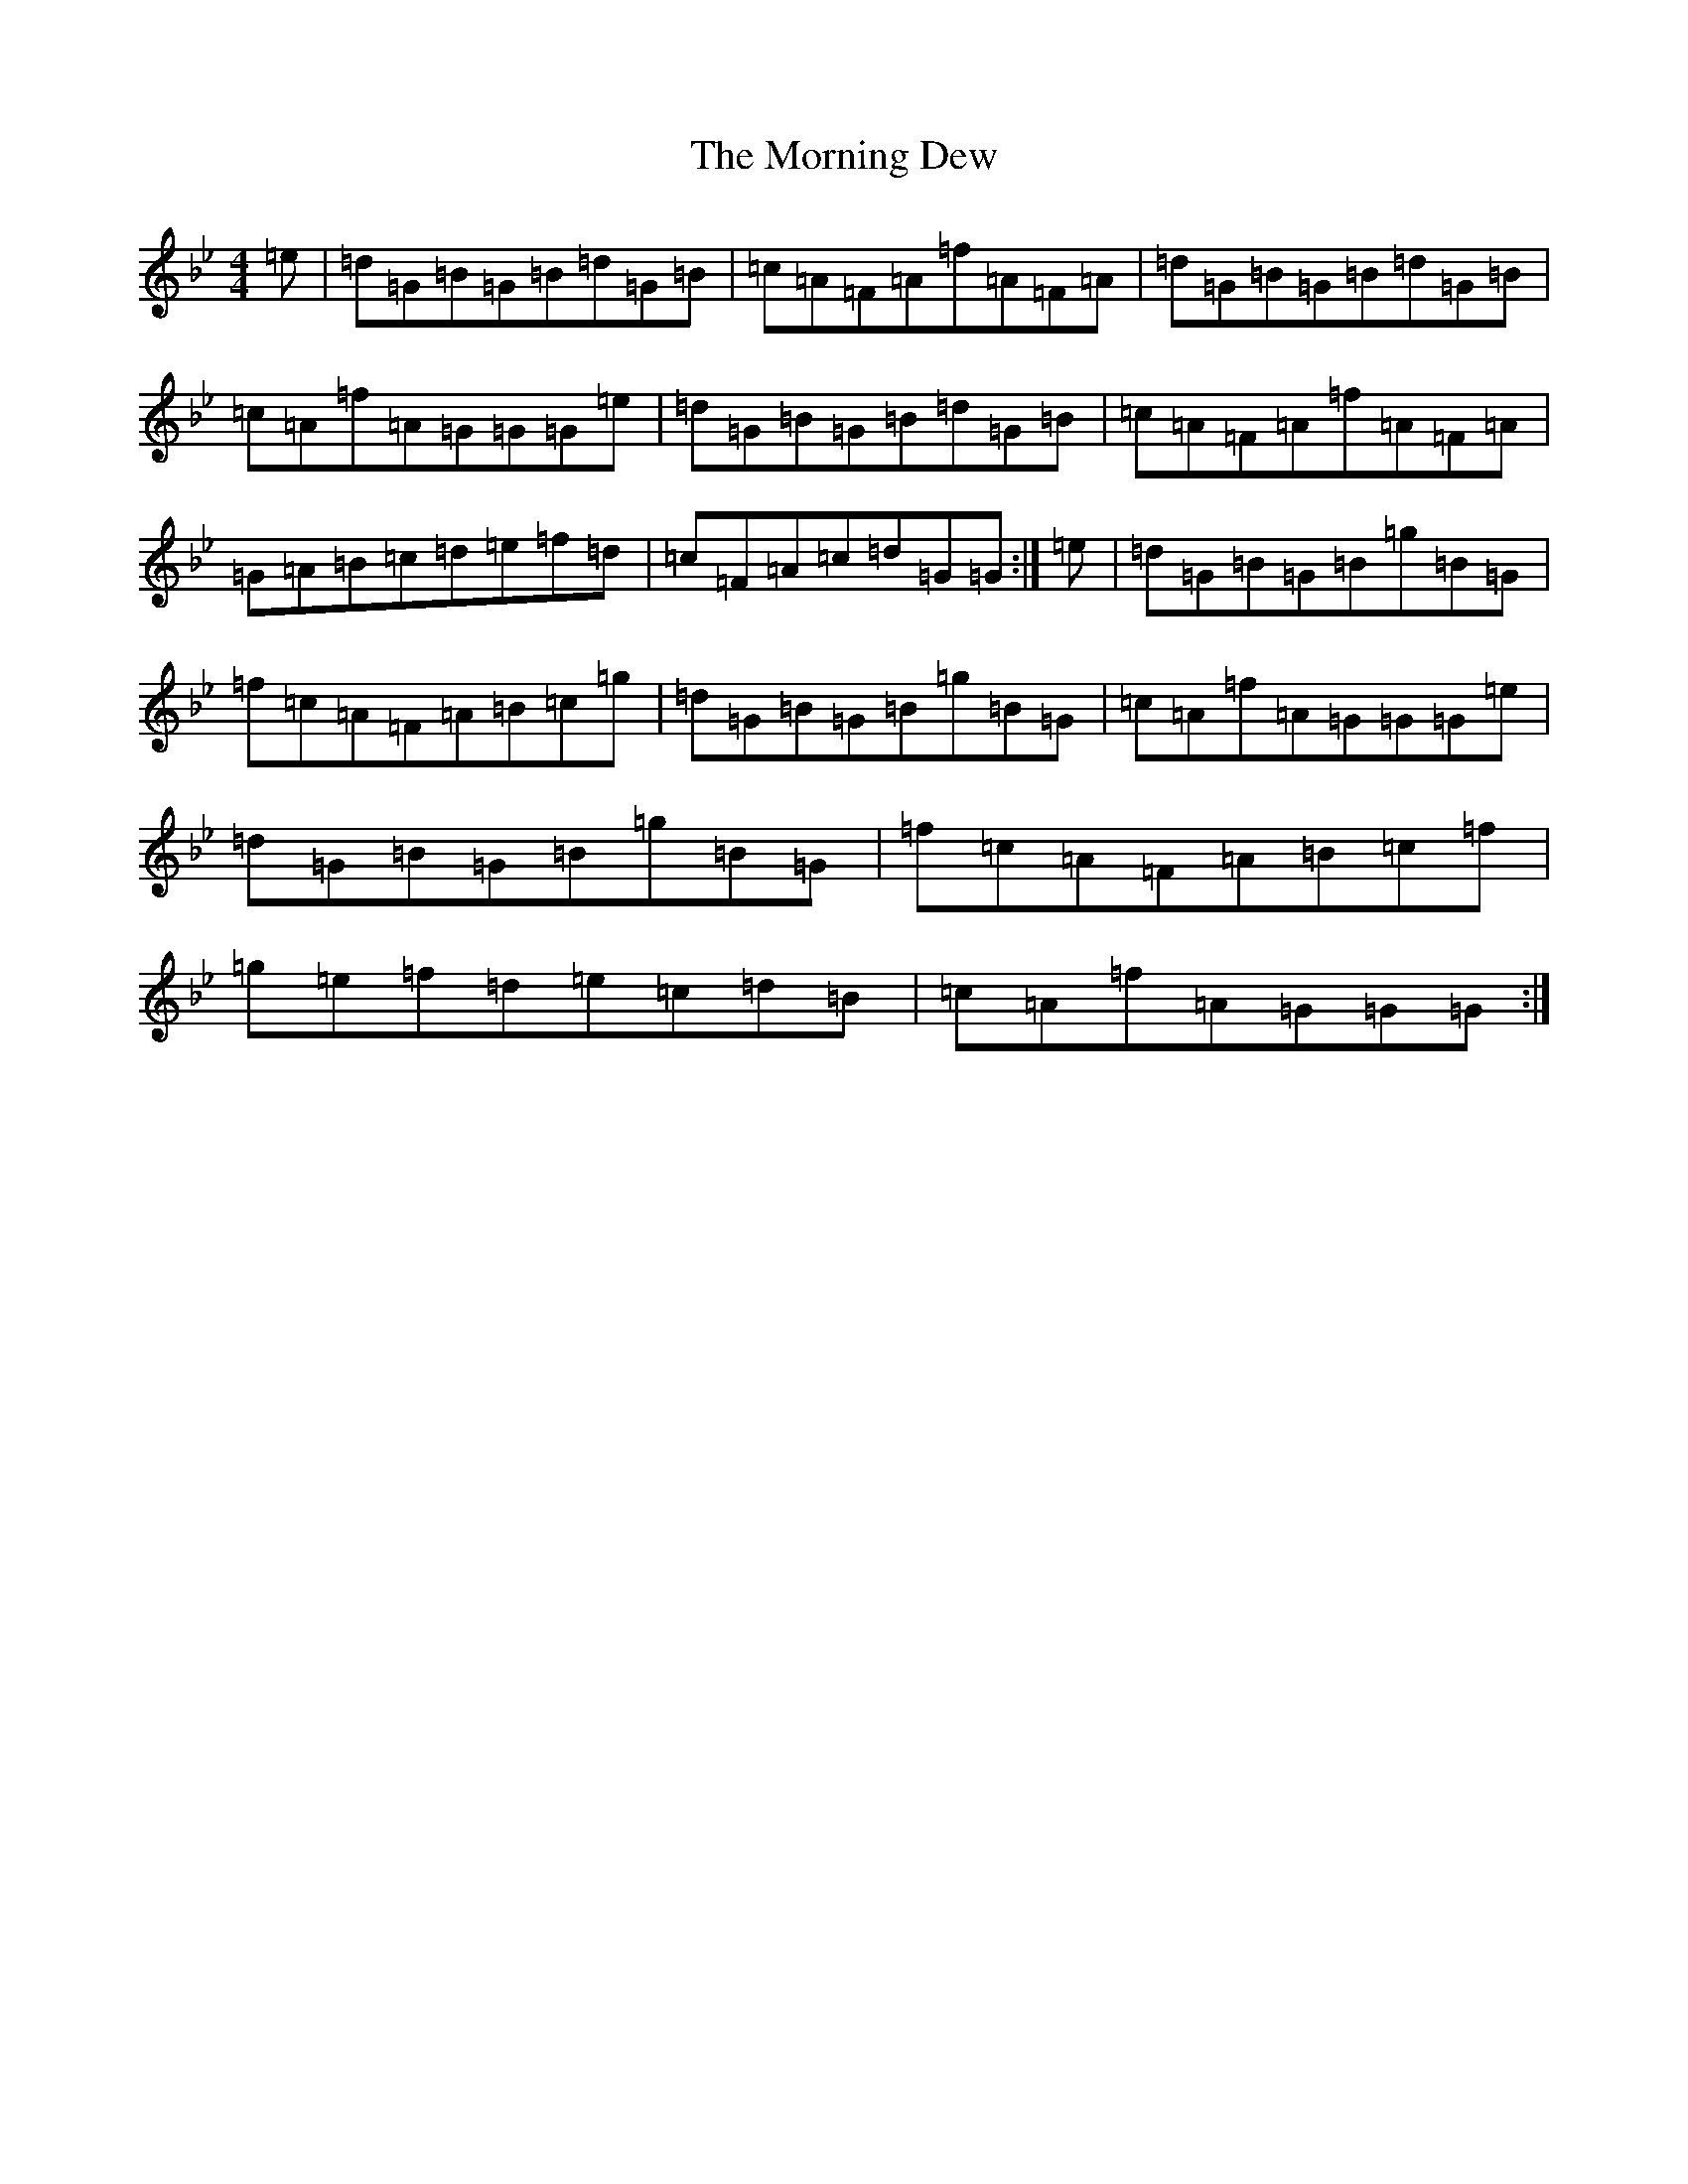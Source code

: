 X: 17856
T: Morning Dew, The
S: https://thesession.org/tunes/69#setting12527
Z: E Dorian
R: reel
M: 4/4
L: 1/8
K: C Dorian
=e|=d=G=B=G=B=d=G=B|=c=A=F=A=f=A=F=A|=d=G=B=G=B=d=G=B|=c=A=f=A=G=G=G=e|=d=G=B=G=B=d=G=B|=c=A=F=A=f=A=F=A|=G=A=B=c=d=e=f=d|=c=F=A=c=d=G=G:|=e|=d=G=B=G=B=g=B=G|=f=c=A=F=A=B=c=g|=d=G=B=G=B=g=B=G|=c=A=f=A=G=G=G=e|=d=G=B=G=B=g=B=G|=f=c=A=F=A=B=c=f|=g=e=f=d=e=c=d=B|=c=A=f=A=G=G=G:|